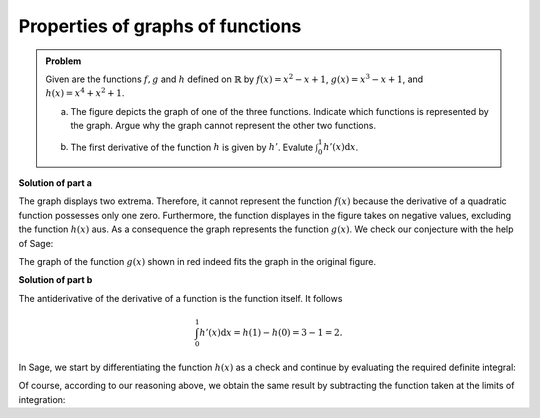 Properties of graphs of functions
=================================

.. admonition:: Problem

  Given are the functions :math:`f, g` and :math:`h` defined on :math:`\mathbb{R}`
  by :math:`f(x)=x^2-x+1`, :math:`g(x)=x^3-x+1`, and :math:`h(x)=x^4+x^2+1`.

  a) The figure depicts the graph of one of the three functions. Indicate which
     functions is represented by the graph. Argue why the graph cannot represent
     the other two functions.

  .. image:: ../figs/funktionen.png
     :align: center

  b) The first derivative of the function :math:`h` is given by :math:`h'`.
     Evalute :math:`\int_0^1h'(x)\mathrm{d}x`.

**Solution of part a**

The graph displays two extrema. Therefore, it cannot represent the function
:math:`f(x)` because the derivative of a quadratic function possesses only
one zero. Furthermore, the function displayes in the figure takes on negative
values, excluding the function :math:`h(x)` aus. As a consequence the graph
represents the function :math:`g(x)`. We check our conjecture with the help
of Sage:

.. sagecellserver::

    sage: ranges = {'xmin': -2, 'xmax': 2.5, 'ymin': -2.5, 'ymax': 2.5}
    sage: p = sum([plot(x^2-x+1, color='blue', **ranges),
    ...            plot(x^3-x+1, color='red', **ranges),
    ...            plot(x^4+x^2+1, color='green', **ranges)])
    sage: p.show(figsize=(2.7, 3))

.. end of output

The graph of the function :math:`g(x)` shown in red indeed fits the graph
in the original figure.

**Solution of part b**

The antiderivative of the derivative of a function is the function itself.
It follows

.. math::

   \int_0^1h'(x)\mathrm{d}x = h(1)-h(0) = 3-1 = 2.

In Sage, we start by differentiating the function :math:`h(x)` as a check
and continue by evaluating the required definite integral:

.. sagecellserver::

    sage: h(x) = x^4+x^2+1
    sage: dh(x) = diff(h, x)
    sage: print 'Derivative of h(x):', dh
    sage: print 'Value of the definite integral:', integrate(dh(x), x, 0, 1)

.. end of output

Of course, according to our reasoning above, we obtain the same result by
subtracting the function taken at the limits of integration:

.. sagecellserver::

    sage: h(x) = x^4+x^2+1
    sage: h(1)-h(0)

.. end of output
